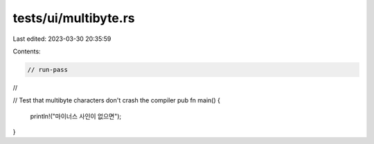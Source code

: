 tests/ui/multibyte.rs
=====================

Last edited: 2023-03-30 20:35:59

Contents:

.. code-block:: rs

    // run-pass
//

// Test that multibyte characters don't crash the compiler
pub fn main() {
    println!("마이너스 사인이 없으면");
}


